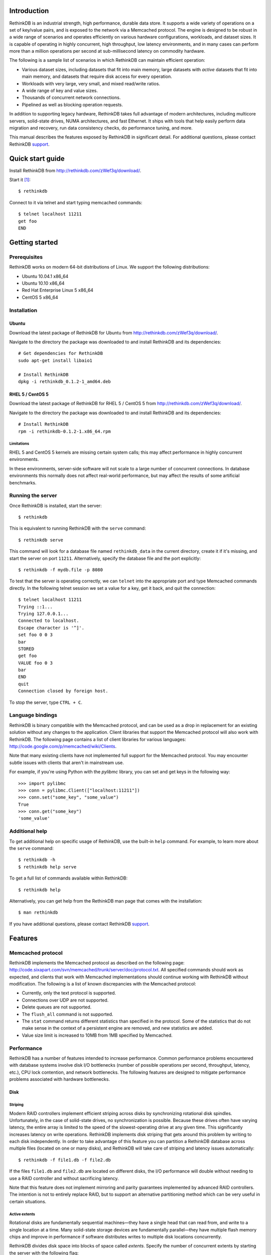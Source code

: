 
============
Introduction
============

RethinkDB is an industrial strength, high performance, durable data
store. It supports a wide variety of operations on a set of key/value
pairs, and is exposed to the network via a Memcached protocol. The
engine is designed to be robust in a wide range of scenarios and
operates efficiently on various hardware configurations, workloads,
and dataset sizes. It is capable of operating in highly concurrent,
high throughput, low latency environments, and in many cases can
perform more than a million operations per second at sub-millisecond
latency on commodity hardware.

The following is a sample list of scenarios in which RethinkDB can
maintain efficient operation:

- Various dataset sizes, including datasets that fit into main memory,
  large datasets with *active* datasets that fit into main memory, and
  datasets that require disk access for every operation.
- Workloads with very large, very small, and mixed read/write
  ratios.
- A wide range of key and value sizes.
- Thousands of concurrent network connections.
- Pipelined as well as blocking operation requests.

In addition to supporting legacy hardware, RethinkDB takes full
advantage of modern architectures, including multicore servers,
solid-state drives, NUMA architectures, and fast Ethernet. It ships
with tools that help easily perform data migration and recovery, run
data consistency checks, do performance tuning, and more.

This manual describes the features exposed by RethinkDB in significant
detail. For additional questions, please contact RethinkDB support_.

=================
Quick start guide
=================

Install RethinkDB from http://rethinkdb.com/zWef3q/download/.

Start it [#trial-binary]_::

  $ rethinkdb

Connect to it via telnet and start typing memcached commands::

  $ telnet localhost 11211
  get foo
  END

===============
Getting started
===============

-------------
Prerequisites
-------------

RethinkDB works on modern 64-bit distributions of Linux. We support the following distributions:

- Ubuntu 10.04.1 x86_64
- Ubuntu 10.10 x86_64
- Red Hat Enterprise Linux 5 x86_64
- CentOS 5 x86_64

------------
Installation
------------

``````
Ubuntu
``````

Download the latest package of RethinkDB for Ubuntu from http://rethinkdb.com/zWef3q/download/.

Navigate to the directory the package was downloaded to and install RethinkDB and its dependencies::

  # Get dependencies for RethinkDB
  sudo apt-get install libaio1

  # Install RethinkDB
  dpkg -i rethinkdb_0.1.2-1_amd64.deb 

`````````````````
RHEL 5 / CentOS 5
`````````````````

Download the latest package of RethinkDB for RHEL 5 / CentOS 5 from http://rethinkdb.com/zWef3q/download/.

Navigate to the directory the package was downloaded to and install RethinkDB and its dependencies::

  # Install RethinkDB
  rpm -i rethinkdb-0.1.2-1.x86_64.rpm

~~~~~~~~~~~
Limitations
~~~~~~~~~~~

RHEL 5 and CentOS 5 kernels are missing certain system calls; this may affect performance in highly concurrent environments. 

In these environments, server-side software will not scale to a large number of concurrent connections. In database environments this normally does not affect real-world performance, but may affect the results of some artificial benchmarks.

------------------
Running the server
------------------

Once RethinkDB is installed, start the server::

  $ rethinkdb

This is equivalent to running RethinkDB with the ``serve`` command::

  $ rethinkdb serve

This command will look for a database file named ``rethinkdb_data`` in
the current directory, create it if it's missing, and start the server
on port ``11211``. Alternatively, specify the database file and
the port explicitly::

  $ rethinkdb -f mydb.file -p 8080

To test that the server is operating correctly, we can ``telnet`` into the
appropriate port and type Memcached commands directly. In the
following telnet session we set a value for a key, get it back, and
quit the connection::

  $ telnet localhost 11211
  Trying ::1...
  Trying 127.0.0.1...
  Connected to localhost.
  Escape character is '^]'.
  set foo 0 0 3
  bar
  STORED
  get foo
  VALUE foo 0 3
  bar
  END
  quit
  Connection closed by foreign host.

To stop the server, type ``CTRL + C``.

-----------------
Language bindings
-----------------

RethinkDB is binary compatible with the Memcached protocol, and can be
used as a drop in replacement for an existing solution without any
changes to the application. Client libraries that support the
Memcached protocol will also work with RethinkDB. The following page
contains a list of client libraries for various languages:
http://code.google.com/p/memcached/wiki/Clients.

Note that many existing clients have not implemented full support for the Memcached
protocol. You may encounter subtle issues with clients that aren't
in mainstream use.
  
For example, if you're using Python with the `pylibmc` library, you can set and get keys in the following way::

  >>> import pylibmc
  >>> conn = pylibmc.Client(["localhost:11211"])
  >>> conn.set("some_key", "some_value")
  True
  >>> conn.get("some_key")
  'some_value'

---------------
Additional help
---------------

To get additional help on specific usage of RethinkDB, use the built-in
``help`` command. For example, to learn more about the ``serve`` command::

  $ rethinkdb -h
  $ rethinkdb help serve

To get a full list of commands available within RethinkDB::

  $ rethinkdb help

Alternatively, you can get help from the RethinkDB man page that comes
with the installation::

  $ man rethinkdb

If you have additional questions, please contact RethinkDB support_.

========  
Features
========  

------------------
Memcached protocol
------------------

RethinkDB implements the Memcached protocol as described on the following
page:
http://code.sixapart.com/svn/memcached/trunk/server/doc/protocol.txt. All
specified commands should work as expected, and clients that work with
Memcached implementations should continue working with RethinkDB without modification. The
following is a list of known discrepancies with the Memcached
protocol:

- Currently, only the text protocol is supported.
- Connections over UDP are not supported.
- Delete queues are not supported.
- The ``flush_all`` command is not supported.
- The ``stat`` command returns different statistics than specified in
  the protocol. Some of the statistics that do not make sense in the
  context of a persistent engine are removed, and new statistics are
  added.
- Value size limit is increased to 10MB from 1MB specified by Memcached.

-----------
Performance
-----------

RethinkDB has a number of features intended to increase
performance. Common performance problems encountered with database systems involve disk I/O bottlenecks
(number of possible operations per second, throughput, latency, etc.),
CPU lock contention, and network bottlenecks. The following features
are designed to mitigate performance problems associated with hardware
bottlenecks.

````
Disk
````

~~~~~~~~
Striping
~~~~~~~~

Modern RAID controllers implement efficient striping across disks by
synchronizing rotational disk spindles. Unfortunately, in the case of
solid-state drives, no synchronization is possible. Because these
drives often have varying latency, the entire array is limited to the speed of the slowest-operating drive at any given time.
This significantly increases latency on write operations. RethinkDB implements disk striping that
gets around this problem by writing to each disk independently. In
order to take advantage of this feature you can partition a RethinkDB
database across multiple files (located on one or many disks), and
RethinkDB will take care of striping and latency issues
automatically::

  $ rethinkdb -f file1.db -f file2.db

If the files ``file1.db`` and ``file2.db`` are located on different
disks, the I/O performance will double without needing to use a RAID
controller and without sacrificing latency.

Note that this feature does not implement mirroring and parity guarantees
implemented by advanced RAID controllers. The intention is not to
entirely replace RAID, but to support an alternative partitioning
method which can be very useful in certain situations.

~~~~~~~~~~~~~~
Active extents
~~~~~~~~~~~~~~

Rotational disks are fundamentally sequential machines—they have a
single head that can read from, and write to a single location at a
time. Many solid-state storage devices are fundamentally parallel—they
have multiple flash memory chips and improve in performance if software distributes writes to multiple disk locations concurrently.

RethinkDB divides disk space into blocks of space called *extents*.
Specify the number of concurrent extents by starting the server with the following flag::

  $ rethinkdb --active-data-extents 4

For storage systems based on rotational drives,
the value of ``active-data-extents`` should be set to ``1``. On
write-heavy workloads, many solid-state drives will perform more
efficiently if this value is between ``2`` and ``16``.

`````````
Multicore
`````````

RethinkDB has full support for machines with multiple CPUs and for
CPUs with multiple cores. By default, the server takes advantage of
all available cores on a machine. The number of cores the server
should use can be specified explicitly::

  $ rethinkdb --cores 8

This will limit the server to using eight cores. It is OK to
over-provision cores (passing a larger number than the machine has),
which may or may not affect performance in a real-world scenario.

``````
Memory
``````

The amount of available main memory can drastically affect performance
of a database system because main memory is used to cache data and delays the need to go to disk, which is orders of magnitude slower.
By default, RethinkDB will use as much memory as necessary (and as the
system has available) to operate efficiently. However, this number can
be specified explicitly::

  $ rethinkdb --max-cache-size 8192

The cache size is specified in megabytes—the above command limits
the cache size to 8GB.

----------
Durability
----------

``````````````
Flush interval
``````````````

For increased performance, RethinkDB delays flushing data to disk in
order to batch updates and write them to disk more efficiently. The
amount of time between flushes can be controlled explicitly (in milliseconds)::

  $ rethinkdb --flush-timer 1000

This tells the server to flush data to disk every second. A longer
flush timer allows the server to batch writes more effectively and
increase performance. A shorter flush timer flushes the data more
often, but ensures that less data can be lost in the event of a power
failure.

``````````````````
Unsaved data limit
``````````````````

In environments that operate under extremely high load, the network
component is often significantly faster than the disk, which means
commands arrive at a faster rate than the storage system can
satisfy. In these situations RethinkDB implements throughput
throttling—if the disk gets saturated, RethinkDB slows down its
responses to commands to give the disk time to catch up.

To maintain high performance, RethinkDB often allows the commands to
proceed despite the fact that the disk cannot catch up. This allows
the changes to batch in memory and get flushed to disk later. In
cases of power failure, this means large amounts of data can be
lost. RethinkDB allows controlling precisely how much data is allowed to be
cached in RAM without flushing to disk (in megabytes)::

  $ rethinkdb --unsaved-data-limit 1024

This allows RethinkDB to cache up to one gigabyte of unsaved data in RAM. In
the event of a power failure, no more than one gigabyte of data will be
lost. Adjust this limit to set the durability and performance trade-off to an acceptable level.

`````````````
Response mode
`````````````

By default, RethinkDB responds to write commands before they get
committed to disk. This significantly decreases the latency and allows
for increased throughput, but leaves the  possibility of data loss in the
event of power failure. It is possible to ensure no data loss in the
event of a power failure by telling the server not to acknowledge
writes until they are safely committed to disk::

  $ rethinkdb --wait-for-flush y

Note that to minimize latency, if ``wait-for-flush`` is turned on, the
`flush interval`_ should be set to a low value (or zero) to ensure
low latency.

---------------------------
Data migration and recovery
---------------------------

RethinkDB provides tools for migrating into different solutions by
exporting its data to the open Memcached format. The following command extracts the
contents of a RethinkDB database::

  $ rethinkdb extract -f file.db -o memcached.out

This command extracts the data from the database file ``file.db`` into
a file named ``memcached.out``. The contents of ``memcached.out`` will
be standard Memcached insertion commands which can be piped into a
different server that supports the Memcached protocol, or
programmatically converted to other formats. For example, if we have a
different server that supports a Memcached interface (including
RethinkDB) running on a port ``8080`` we can fill it with the contents
of the exported file with the following Unix command::

  $ cat memcached.out | nc localhost 8080 -q 0

The ``extract`` command works even in cases when the data has been
corrupted and  server cannot open the database file. In this
case, ``extract`` will try to recover as much data as possible and
ignore the corrupted parts of the database file.

=================  
Advanced features
=================  

--------------------
Advanced disk layout
--------------------

RethinkDB allows for tuning of the internal layout of the database
file. Depending on the underlying storage system, this may result in a
significant boost in performance.

````````````````````
Block device support
````````````````````

RethinkDB can bypass the file system and run directly on the block
device. In order for server to use a block device, the device
first needs to be formatted::

  $ rethinkdb create -f /dev/sdb

The database can be sharded across multiple devices::

  $ rethinkdb create -f /dev/sdb -f /dev/sdc

If an existing database was previously created on the device, the server will output an
error message. The block device can be reformatted by using the
``force`` argument::

  $ rethinkdb create -f /dev/sdb -f /dev/sdc --force

Once one or more block devices have been formatted, the database
server can be started as usual::

  $ rethinkdb -f /dev/sdb -f /dev/sdc

``````````
Block size
``````````

By default, RethinkDB uses a 4KB block size. In some cases larger
block sizes (8KB to 64KB) can yield higher performance. When the
database is created, the block size can be specified explicitly as
follows (in bytes)::

  $ rethinkdb create --block-size 8192 -f file.db

```````````
Extent size
```````````

Data blocks are grouped into ``extents``. Large extents often allow
for more efficient disk usage but may lower the performance of the
garbage collector. An extent size can be specified explicitly during
database creation as follows (in bytes)::

  $ rethinkdb create --extent-size 1048576 -f file.db

The above command formats the database with a 1MB extent
size. Normally, extents should be able to hold anywhere from 256 to
8192 blocks.

``````
Slices
``````

RethinkDB automatically partitions the database into independent
slices, which allows for efficient use of multiple disks and multicore
CPUs. The number of slices can be specified explicitly during database
creation time as follows::

  $ rethinkdb create --slices 256 -f file.db

-----------------
Garbage collector
-----------------

RethinkDB ships with a concurrent, incremental on-disk garbage
collector. Because the server uses a log-structured approach to
storage, the database file can fill with unused blocks that need to be
garbage collected. The garbage collector kicks in when there are too
many unused blocks in a file, and turns off when the number of unused
blocks reaches an acceptable level.

The window for garbage collector operation can be specified explicitly
on startup as follows::

  $ rethinkdb --gc-range 0.6-0.8

The above argument configures the garbage collector to kick in when
80% of the file contains unused blocks, and to stop
collecting when less than 60% of the file contains unused blocks.

An aggressive garbage collection setting will keep a larger proportion
of the disk available for live data, but may decrease performance of
the system because of higher load on the disk.

------------------
Consistency checks
------------------

RethinkDB allows verifying that a given database is consistent and has
not been corrupted. The corruption checks can be invoked as follows::

  $ rethinkdb fsck -f file.db

If the database file is corrupted, the command above will report an
error explaining the source of corruption.

----------------------
Advanced data recovery
----------------------

The recovery tool described in the `data migration and recovery`_ section
exposes options to recover data in situations where the tool cannot be run automatically because of substantial metadata corruption.
In such cases, block size, extent size, and slice numbers can be
specified explicitly to allow the tool to proceed::

  $ rethinkdb extract -f file.db --force-block-size 4096      \
                                 --force-extent-size 1048576  \
                                 --force-slice-count 256

===============
Troubleshooting
===============

-----------------------------
"Too many open files" problem
-----------------------------

RethinkDB can consume a large number of open file handles, for example when the
number of socket connections is high. If you get a "Too many open files" error,
that means that the operating system limit on the number of open file handles
has been reached.

On most distributions of Linux you can find out the total limit for open file
handles in the system using ``sysctl``::

  $ sysctl fs.file-max
  fs.file-max = 764412

You can set this by running the following command under a root account or a
user account with sufficient privileges::

  $ sysctl fs.file-max=1592260
  fs.file-max = 1592260

You can also change the per-process limit temporarily (in the current shell
session), by using the ``ulimit`` command::

  $ ulimit -n 2048

Set the limit to an appropriate number (``2048`` in the example), that is higher
than the number of simultaneous connections to RethinkDB that you plan to have.

It is also possible to set per-user open file handles limits by editing
``/etc/security/limits.conf`` and setting the soft and hard limit values for
``nofile`` for the user or group which you use to run the RethinkDB under::

  rethinkdb soft nofile 2048
  rethinkdb hard nofile 8192

=======
Support
=======

Please report all issues to ``support@rethinkdb.com``. When reporting
an issue, please try to include the following pieces of information:

- A description of the environment you're running in (operating
  system, kernel version, hardware, etc).
- A description of the problem, how it came about, and how it can be
  reproduced.
- The RethinkDB log file. By default, log messages are written to standard
  output. In a production environment you may want to point them to a
  file on disk for easy collection using ``--log-file`` argument.
- If the problem involves a crash, please include the core dump file
  associated with the error. Core dumps are usually named ``core``
  and are placed into the directory where the server was run. If you do
  not see a core dump file, you may need to enable core dumps by
  running the ``ulimit -c unlimited`` command.

.. [#trial-binary] If you're using the trial version of the server, the executable will be named ``rethinkdb-trial``, so be sure to adjust the command-lines accordingly.

